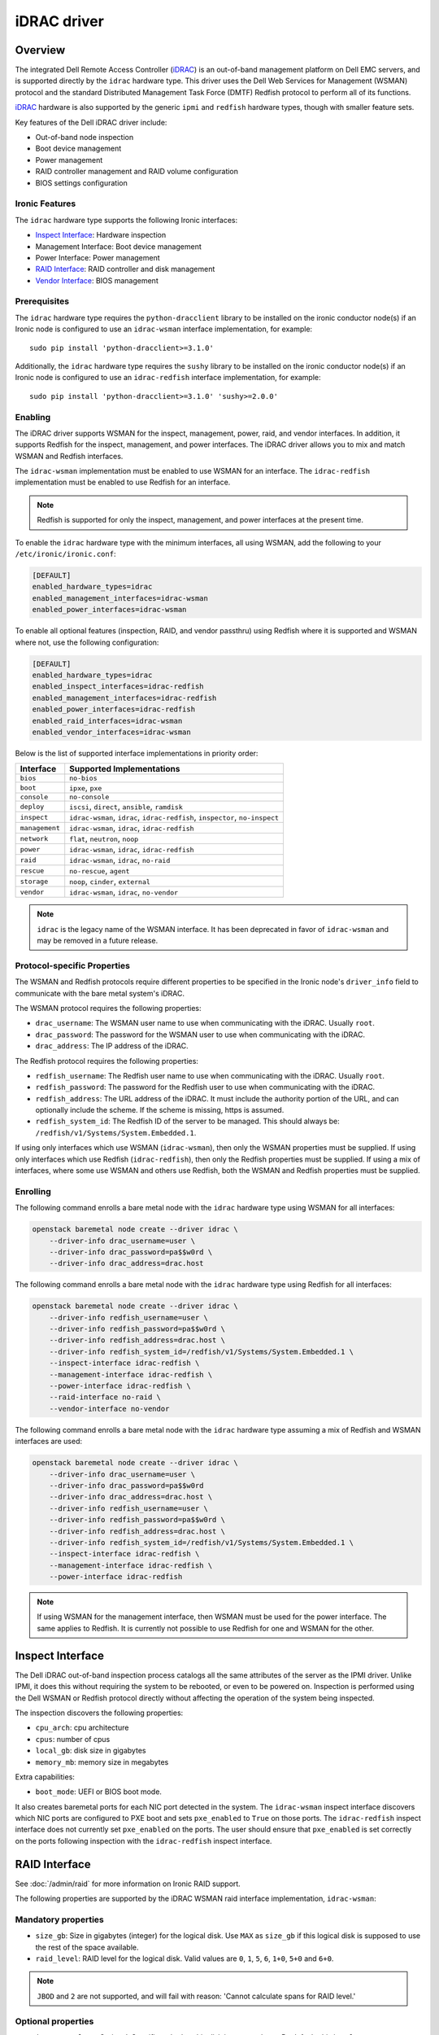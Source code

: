 ============
iDRAC driver
============

Overview
========

The integrated Dell Remote Access Controller (iDRAC_) is an out-of-band
management platform on Dell EMC servers, and is supported directly by
the ``idrac`` hardware type. This driver uses the Dell Web Services for
Management (WSMAN) protocol and the standard Distributed Management Task
Force (DMTF) Redfish protocol to perform all of its functions.

iDRAC_ hardware is also supported by the generic ``ipmi`` and ``redfish``
hardware types, though with smaller feature sets.

Key features of the Dell iDRAC driver include:

* Out-of-band node inspection
* Boot device management
* Power management
* RAID controller management and RAID volume configuration
* BIOS settings configuration

Ironic Features
---------------

The ``idrac`` hardware type supports the following Ironic interfaces:

* `Inspect Interface`_: Hardware inspection
* Management Interface: Boot device management
* Power Interface: Power management
* `RAID Interface`_: RAID controller and disk management
* `Vendor Interface`_: BIOS management

Prerequisites
-------------

The ``idrac`` hardware type requires the ``python-dracclient`` library
to be installed on the ironic conductor node(s) if an Ironic node is
configured to use an ``idrac-wsman`` interface implementation, for example::

    sudo pip install 'python-dracclient>=3.1.0'

Additionally, the ``idrac`` hardware type requires the ``sushy`` library
to be installed on the ironic conductor node(s) if an Ironic node is
configured to use an ``idrac-redfish`` interface implementation, for example::

   sudo pip install 'python-dracclient>=3.1.0' 'sushy>=2.0.0'

Enabling
--------

The iDRAC driver supports WSMAN for the inspect, management, power,
raid, and vendor interfaces. In addition, it supports Redfish for
the inspect, management, and power interfaces. The iDRAC driver
allows you to mix and match WSMAN and Redfish interfaces.

The ``idrac-wsman`` implementation must be enabled to use WSMAN for
an interface. The ``idrac-redfish`` implementation must be enabled
to use Redfish for an interface.

.. NOTE::
   Redfish is supported for only the inspect, management, and power
   interfaces at the present time.

To enable the ``idrac`` hardware type with the minimum interfaces,
all using WSMAN, add the following to your ``/etc/ironic/ironic.conf``:

.. code-block:: ini

    [DEFAULT]
    enabled_hardware_types=idrac
    enabled_management_interfaces=idrac-wsman
    enabled_power_interfaces=idrac-wsman

To enable all optional features (inspection, RAID, and vendor passthru)
using Redfish where it is supported and WSMAN where not, use the
following configuration:

.. code-block:: ini

    [DEFAULT]
    enabled_hardware_types=idrac
    enabled_inspect_interfaces=idrac-redfish
    enabled_management_interfaces=idrac-redfish
    enabled_power_interfaces=idrac-redfish
    enabled_raid_interfaces=idrac-wsman
    enabled_vendor_interfaces=idrac-wsman

Below is the list of supported interface implementations in priority
order:

================     ===================================================
Interface            Supported Implementations
================     ===================================================
``bios``             ``no-bios``
``boot``             ``ipxe``, ``pxe``
``console``          ``no-console``
``deploy``           ``iscsi``, ``direct``, ``ansible``, ``ramdisk``
``inspect``          ``idrac-wsman``, ``idrac``, ``idrac-redfish``,
                     ``inspector``, ``no-inspect``
``management``       ``idrac-wsman``, ``idrac``, ``idrac-redfish``
``network``          ``flat``, ``neutron``, ``noop``
``power``            ``idrac-wsman``, ``idrac``, ``idrac-redfish``
``raid``             ``idrac-wsman``, ``idrac``, ``no-raid``
``rescue``           ``no-rescue``, ``agent``
``storage``          ``noop``, ``cinder``, ``external``
``vendor``           ``idrac-wsman``, ``idrac``, ``no-vendor``
================     ===================================================

.. NOTE::
   ``idrac`` is the legacy name of the WSMAN interface. It has been
   deprecated in favor of ``idrac-wsman`` and may be removed in a
   future release.

Protocol-specific Properties
----------------------------

The WSMAN and Redfish protocols require different properties to be specified
in the Ironic node's ``driver_info`` field to communicate with the bare
metal system's iDRAC.

The WSMAN protocol requires the following properties:

* ``drac_username``: The WSMAN user name to use when communicating
  with the iDRAC. Usually ``root``.
* ``drac_password``: The password for the WSMAN user to use when
  communicating with the iDRAC.
* ``drac_address``: The IP address of the iDRAC.

The Redfish protocol requires the following properties:

* ``redfish_username``: The Redfish user name to use when
  communicating with the iDRAC. Usually ``root``.
* ``redfish_password``: The password for the Redfish user to use
  when communicating with the iDRAC.
* ``redfish_address``: The URL address of the iDRAC. It must include the
  authority portion of the URL, and can optionally include the scheme. If
  the scheme is missing, https is assumed.
* ``redfish_system_id``: The Redfish ID of the server to be
  managed. This should always be: ``/redfish/v1/Systems/System.Embedded.1``.

If using only interfaces which use WSMAN (``idrac-wsman``), then only
the WSMAN properties must be supplied. If using only interfaces which
use Redfish (``idrac-redfish``), then only the Redfish properties must be
supplied. If using a mix of interfaces, where some use WSMAN and others
use Redfish, both the WSMAN and Redfish properties must be supplied.

Enrolling
---------

The following command enrolls a bare metal node with the ``idrac``
hardware type using WSMAN for all interfaces:

.. code-block:: bash

    openstack baremetal node create --driver idrac \
        --driver-info drac_username=user \
        --driver-info drac_password=pa$$w0rd \
        --driver-info drac_address=drac.host

The following command enrolls a bare metal node with the ``idrac``
hardware type using Redfish for all interfaces:

.. code-block:: bash

    openstack baremetal node create --driver idrac \
        --driver-info redfish_username=user \
        --driver-info redfish_password=pa$$w0rd \
        --driver-info redfish_address=drac.host \
        --driver-info redfish_system_id=/redfish/v1/Systems/System.Embedded.1 \
        --inspect-interface idrac-redfish \
        --management-interface idrac-redfish \
        --power-interface idrac-redfish \
        --raid-interface no-raid \
        --vendor-interface no-vendor

The following command enrolls a bare metal node with the ``idrac``
hardware type assuming a mix of Redfish and WSMAN interfaces are used:

.. code-block:: bash

    openstack baremetal node create --driver idrac \
        --driver-info drac_username=user \
        --driver-info drac_password=pa$$w0rd
        --driver-info drac_address=drac.host \
        --driver-info redfish_username=user \
        --driver-info redfish_password=pa$$w0rd \
        --driver-info redfish_address=drac.host \
        --driver-info redfish_system_id=/redfish/v1/Systems/System.Embedded.1 \
        --inspect-interface idrac-redfish \
        --management-interface idrac-redfish \
        --power-interface idrac-redfish

.. NOTE::
   If using WSMAN for the management interface, then WSMAN must be  used
   for the power interface. The same applies to Redfish. It is currently not
   possible to use Redfish for one and WSMAN for the other.

Inspect Interface
=================

The Dell iDRAC out-of-band inspection process catalogs all the same
attributes of the server as the IPMI driver. Unlike IPMI, it does this
without requiring the system to be rebooted, or even to be powered on.
Inspection is performed using the Dell WSMAN or Redfish protocol directly
without affecting the operation of the system being inspected.

The inspection discovers the following properties:

* ``cpu_arch``: cpu architecture
* ``cpus``: number of cpus
* ``local_gb``: disk size in gigabytes
* ``memory_mb``: memory size in megabytes

Extra capabilities:

* ``boot_mode``: UEFI or BIOS boot mode.

It also creates baremetal ports for each NIC port detected in the system.
The ``idrac-wsman`` inspect interface discovers which NIC ports are
configured to PXE boot and sets ``pxe_enabled`` to ``True`` on those ports.
The ``idrac-redfish`` inspect interface does not currently set ``pxe_enabled``
on the ports. The user should ensure that ``pxe_enabled`` is set correctly on
the ports following inspection with the ``idrac-redfish`` inspect interface.


RAID Interface
==============

See :doc:`/admin/raid` for more information on Ironic RAID support.

The following properties are supported by the iDRAC WSMAN raid interface
implementation, ``idrac-wsman``:


Mandatory properties
--------------------

* ``size_gb``: Size in gigabytes (integer) for the logical disk. Use ``MAX`` as
  ``size_gb`` if this logical disk is supposed to use the rest of the space available.
* ``raid_level``: RAID level for the logical disk. Valid values are
  ``0``, ``1``, ``5``, ``6``, ``1+0``, ``5+0`` and ``6+0``.

.. NOTE::
  ``JBOD`` and ``2`` are not supported, and will fail with reason: 'Cannot
  calculate spans for RAID level.'

Optional properties
-------------------

* ``is_root_volume``: Optional. Specifies whether this disk is a root volume.
  By default, this is ``False``.
* ``volume_name``: Optional. Name of the volume to be created. If this is not
  specified, it will be auto-generated.

Backing physical disk hints
---------------------------

See :doc:`/admin/raid` for more information on backing disk hints.

These are machine-independent information. The hints are specified for each
logical disk to help Ironic find the desired disks for RAID configuration.

* ``disk_type``
* ``interface_type``
* ``share_physical_disks``
* ``number_of_physical_disks``

Backing physical disks
----------------------

These are Dell RAID controller-specific values and must match the
names provided by the iDRAC.

* ``controller``: Mandatory. The name of the controller to use.
* ``physical_disks``: Optional. The names of the physical disks to use.

.. NOTE::
  ``physical_disks`` is a mandatory parameter if the property ``size_gb`` is set to ``MAX``.

Examples
--------

Creation of RAID ``1+0`` logical disk with six disks on one controller:

.. code-block:: json

  { "logical_disks":
    [ { "controller": "RAID.Integrated.1-1",
        "is_root_volume": "True",
        "physical_disks": [
          "Disk.Bay.0:Enclosure.Internal.0-1:RAID.Integrated.1-1",
          "Disk.Bay.1:Enclosure.Internal.0-1:RAID.Integrated.1-1",
          "Disk.Bay.2:Enclosure.Internal.0-1:RAID.Integrated.1-1",
          "Disk.Bay.3:Enclosure.Internal.0-1:RAID.Integrated.1-1",
          "Disk.Bay.4:Enclosure.Internal.0-1:RAID.Integrated.1-1",
          "Disk.Bay.5:Enclosure.Internal.0-1:RAID.Integrated.1-1"],
        "raid_level": "1+0",
        "size_gb": "MAX"}]}


Manual RAID Invocation
----------------------

The following command can be used to delete any existing RAID configuration.
It deletes all virtual disks/RAID volumes, unassigns all global and dedicated
hot spare physical disks, and clears foreign configuration:

.. code-block:: bash

  openstack baremetal node clean --clean-steps \
    '[{"interface": "raid", "step": "delete_configuration"}]' ${node_uuid}


The following command shows an example of how to set the target RAID
configuration:

.. code-block:: bash

  openstack baremetal node set --target-raid-config '{ "logical_disks":
    [ { "controller": "RAID.Integrated.1-1",
        "is_root_volume": true,
        "physical_disks": [
          "Disk.Bay.0:Enclosure.Internal.0-1:RAID.Integrated.1-1",
          "Disk.Bay.1:Enclosure.Internal.0-1:RAID.Integrated.1-1"],
        "raid_level": "0",
        "size_gb": "MAX"}]}' ${node_uuid}


The following command can be used to create a RAID configuration:

.. code-block:: bash

  openstack baremetal node clean --clean-steps \
    '[{"interface": "raid", "step": "create_configuration"}]' ${node_uuid}


When the physical disk names or controller names are not known, the
following Python code example shows how the ``python-dracclient`` can
be used to fetch the information directly from the Dell bare metal:

.. code-block:: python

  import dracclient.client


  client = dracclient.client.DRACClient(
      host="192.168.1.1",
      username="root",
      password="calvin")
  controllers = client.list_raid_controllers()
  print(controllers)

  physical_disks = client.list_physical_disks()
  print(physical_disks)


Vendor Interface
================

Dell iDRAC BIOS management is available through the Ironic vendor
passthru interface.

========================  ============   ======================================
Method Name               HTTP Method    Description
========================  ============   ======================================
``abandon_bios_config``   ``DELETE``     Abandon a BIOS configuration job.
``commit_bios_config``    ``POST``       Commit a BIOS configuration job
                                         submitted through ``set_bios_config``.
                                         Required argument: ``reboot`` -
                                         indicates whether a reboot job
                                         should be automatically created
                                         with the config job. Returns a
                                         dictionary containing the ``job_id``
                                         key with the ID of the newly created
                                         config job, and the
                                         ``reboot_required`` key indicating
                                         whether the node needs to be rebooted
                                         to execute the config job.
``get_bios_config``       ``GET``        Returns a dictionary containing the
                                         node's BIOS settings.
``list_unfinished_jobs``  ``GET``        Returns a dictionary containing
                                         the key ``unfinished_jobs``; its value
                                         is a list of dictionaries. Each
                                         dictionary represents an unfinished
                                         config job object.
``set_bios_config``       ``POST``       Change the BIOS configuration on
                                         a node. Required argument: a
                                         dictionary of {``AttributeName``:
                                         ``NewValue``}. Returns a dictionary
                                         containing the ``is_commit_required``
                                         key indicating whether
                                         ``commit_bios_config`` needs to be
                                         called to apply the changes and the
                                         ``is_reboot_required`` value
                                         indicating whether the server must
                                         also be rebooted. Possible values are
                                         ``true`` and ``false``.
========================  ============   ======================================


Examples
--------

Get BIOS Config
~~~~~~~~~~~~~~~

.. code-block:: bash

  openstack baremetal node passthru call --http-method GET ${node_uuid} get_bios_config

Snippet of output showing virtualization enabled:

.. code-block:: json

  {"ProcVirtualization": {
        "current_value": "Enabled",
        "instance_id": "BIOS.Setup.1-1:ProcVirtualization",
        "name": "ProcVirtualization",
        "pending_value": null,
        "possible_values": [
            "Enabled",
            "Disabled"],
        "read_only": false }}

There are a number of items to note from the above snippet:

* ``name``: this is the name to use in a call to ``set_bios_config``.
* ``current_value``: the current state of the setting.
* ``pending_value``: if the value has been set, but not yet committed,
  the new value is shown here. The change can either be committed or
  abandoned.
* ``possible_values``: shows a list of valid values which can be used
  in a call to ``set_bios_config``.
* ``read_only``: indicates if the value is capable of being changed.

Set BIOS Config
~~~~~~~~~~~~~~~

.. code-block:: bash

  openstack baremetal node passthru call ${node_uuid} set_bios_config --arg "name=value"


Walkthrough of perfoming a BIOS configuration change:

The following section demonstrates how to change BIOS configuration settings,
detect that a commit and reboot are required, and act on them accordingly. The
two properties that are being changed are:

* Enable virtualization technology of the processor
* Globally enable SR-IOV

.. code-block:: bash

  openstack baremetal node passthru call ${node_uuid} set_bios_config \
    --arg "ProcVirtualization=Enabled" \
    --arg "SriovGlobalEnable=Enabled"

This returns a dictionary indicating what actions are required next:

.. code-block:: json

  {
    "is_reboot_required": true,
    "is_commit_required": true
  }


Commit BIOS Changes
~~~~~~~~~~~~~~~~~~~

The next step is to commit the pending change to the BIOS. Note that in this
example, the ``reboot`` argument is set to ``true``. The response indicates
that a reboot is no longer required as it has been scheduled automatically
by the ``commit_bios_config`` call. If the reboot argument is not supplied,
the job is still created, however it remains in the ``scheduled`` state
until a reboot is performed. The reboot can be initiated through the
Ironic power API.

.. code-block:: bash

  openstack baremetal node passthru call ${node_uuid} commit_bios_config \
    --arg "reboot=true"

.. code-block:: json

  {
    "job_id": "JID_499377293428",
    "reboot_required": false
  }

The state of any executing job can be queried:

.. code-block:: bash

  openstack baremetal node passthru call --http-method GET ${node_uuid} list_unfinished_jobs


.. code-block:: json

  {"unfinished_jobs":
      [{"status": "Scheduled",
        "name": "ConfigBIOS:BIOS.Setup.1-1",
        "until_time": "TIME_NA",
        "start_time": "TIME_NOW",
        "message": "Task successfully scheduled.",
        "percent_complete": "0",
        "id": "JID_499377293428"}]}


Abandon BIOS Changes
~~~~~~~~~~~~~~~~~~~~

Instead of committing, a pending change can be abandoned:

.. code-block:: bash

  openstack baremetal node passthru call --http-method DELETE ${node_uuid} abandon_bios_config

The abandon command does not provide a response body.


Change Boot Mode
----------------

The boot mode of the iDRAC can be changed to:

* BIOS - Also called legacy or traditional boot mode. The BIOS initializes the
  system’s processors, memory, bus controllers, and I/O devices. After
  initialization is complete, the BIOS passes control to operating system (OS)
  software. The OS loader uses basic services provided by the system BIOS to
  locate and load OS modules into system memory. After booting the system, the
  BIOS and embedded management controllers execute system management
  algorithms, which monitor and optimize the condition of the underlying
  hardware. BIOS configuration settings enable fine-tuning of the
  performance, power management, and reliability features of the system.
* UEFI - The Unified Extensible Firmware Interface does not change the
  traditional purposes of the system BIOS. To a large extent, a UEFI-compliant
  BIOS performs the same initialization, boot, configuration, and management
  tasks as a traditional BIOS. However, UEFI does change the interfaces and
  data structures the BIOS uses to interact with I/O device firmware and
  operating system software. The primary intent of UEFI is to eliminate
  shortcomings in the traditional BIOS environment, enabling system firmware to
  continue scaling with industry trends.

The UEFI boot mode offers:

* Improved partitioning scheme for boot media
* Support for media larger than 2 TB
* Redundant partition tables
* Flexible handoff from BIOS to OS
* Consolidated firmware user interface
* Enhanced resource allocation for boot device firmware

The boot mode can be changed via the vendor passthru interface as follows:

.. code-block:: bash

  openstack baremetal node passthru call ${node_uuid} set_bios_config \
    --arg "BootMode=Uefi"

  openstack baremetal node passthru call ${node_uuid} commit_bios_config \
    --arg "reboot=true"

.. code-block:: bash

  openstack baremetal node passthru call ${node_uuid} set_bios_config \
    --arg "BootMode=Bios"

  openstack baremetal node passthru call ${node_uuid} commit_bios_config \
    --arg "reboot=true"

Known Issues
============

Nodes go into maintenance mode
------------------------------

After some period of time, nodes managed by the ``idrac`` hardware type may go
into maintenance mode in Ironic. This issue can be worked around by changing
the Ironic power state poll interval to 70 seconds. See
``[conductor]sync_power_state_interval`` in ``/etc/ironic/ironic.conf``.

.. _Ironic_RAID: https://docs.openstack.org/ironic/latest/admin/raid.html
.. _iDRAC: https://www.dell.com/idracmanuals
